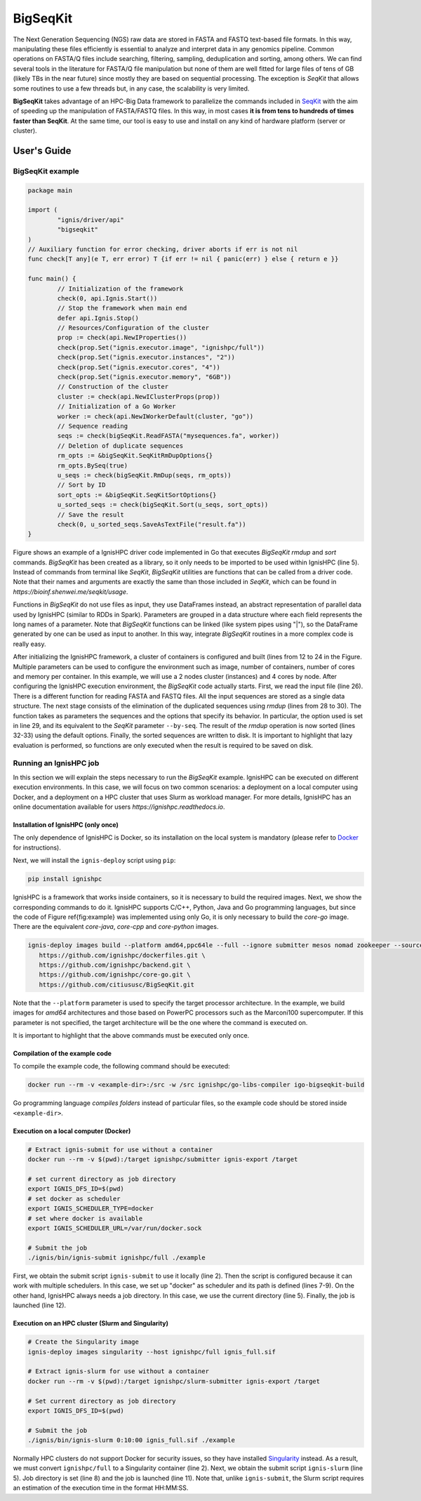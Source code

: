 =========
BigSeqKit
=========
The Next Generation Sequencing (NGS) raw data are stored in FASTA and FASTQ text-based file formats. In this way, manipulating these files efficiently is essential to analyze and interpret data in any genomics pipeline. Common operations on FASTA/Q files include searching, filtering, sampling, deduplication and sorting, among others. We can find several tools in the literature for FASTA/Q file manipulation but none of them are well fitted for large files of tens of GB (likely TBs in the near future) since mostly they are based on sequential processing. The exception is *SeqKit* that allows some routines to use a few threads but, in any case, the scalability is very limited.

**BigSeqKit** takes advantage of an HPC-Big Data framework to parallelize the commands included in `SeqKit <https://github.com/shenwei356/seqkit>`_ with the aim of speeding up the manipulation of FASTA/FASTQ files. In this way, in most cases **it is from tens to hundreds of times faster than SeqKit**. At the same time, our tool is easy to use and install on any kind of hardware platform (server or cluster).

------------
User's Guide
------------

BigSeqKit example
~~~~~~~~~~~~~~~~~


.. code-block:: go

	package main

	import (
		"ignis/driver/api"
		"bigseqkit"
	)
	// Auxiliary function for error checking, driver aborts if err is not nil
	func check[T any](e T, err error) T {if err != nil { panic(err) } else { return e }}

	func main() {
		// Initialization of the framework
		check(0, api.Ignis.Start())
		// Stop the framework when main end
		defer api.Ignis.Stop()
		// Resources/Configuration of the cluster
		prop := check(api.NewIProperties())
		check(prop.Set("ignis.executor.image", "ignishpc/full"))
		check(prop.Set("ignis.executor.instances", "2"))
		check(prop.Set("ignis.executor.cores", "4"))
		check(prop.Set("ignis.executor.memory", "6GB"))
		// Construction of the cluster
		cluster := check(api.NewIClusterProps(prop))
		// Initialization of a Go Worker
		worker := check(api.NewIWorkerDefault(cluster, "go"))
		// Sequence reading
		seqs := check(bigSeqKit.ReadFASTA("mysequences.fa", worker))
		// Deletion of duplicate sequences
		rm_opts := &bigSeqKit.SeqKitRmDupOptions{}
		rm_opts.BySeq(true)
		u_seqs := check(bigSeqKit.RmDup(seqs, rm_opts))
		// Sort by ID
		sort_opts := &bigSeqKit.SeqKitSortOptions{}
		u_sorted_seqs := check(bigSeqKit.Sort(u_seqs, sort_opts))
		// Save the result
		check(0, u_sorted_seqs.SaveAsTextFile("result.fa"))
	}

Figure shows an example of a IgnisHPC driver code implemented in Go that executes *BigSeqKit* *rmdup* and *sort* commands. *BigSeqKit* has been created as a library, so it only needs to be imported to be used within IgnisHPC (line 5). Instead of commands from terminal like *SeqKit*, *BigSeqKit* utilities are functions that can be called from a driver code. Note that their names and arguments are exactly the same than those included in *SeqKit*, which can be found in `https://bioinf.shenwei.me/seqkit/usage`.

Functions in *BigSeqKit* do not use files as input, they use DataFrames instead, an abstract representation of parallel data used by IgnisHPC (similar to RDDs in Spark). Parameters are grouped in a data structure where each field represents the long names of a parameter. Note that *BigSeqKit* functions can be linked (like system pipes using "|"), so the DataFrame generated by one can be used as input to another. In this way, integrate *BigSeqKit* routines in a more complex code is really easy.

After initializing the IgnisHPC framework, a cluster of containers is configured and built (lines from 12 to 24 in the Figure. Multiple parameters can be used to configure the environment such as image, number of containers, number of cores and memory per container. In this example, we will use a 2 nodes cluster (instances) and 4 cores by node. After configuring the IgnisHPC execution environment, the *BigSeqKit* code actually starts. First, we read the input file (line 26). There is a different function for reading FASTA and FASTQ files. All the input sequences are stored as a single data structure. The next stage consists of the elimination of the duplicated sequences using *rmdup* (lines from 28 to 30). The function takes as parameters the sequences and the options that specify its behavior. In particular, the option used is set in line 29, and its equivalent to the *SeqKit* parameter ``--by-seq``. The result of the *rmdup* operation is now sorted (lines 32-33) using the default options. Finally, the sorted sequences are written to disk. It is important to highlight that lazy evaluation is performed, so functions are only executed when the result is required to be saved on disk.

Running an IgnisHPC job
~~~~~~~~~~~~~~~~~~~~~~~


In this section we will explain the steps necessary to run the *BigSeqKit* example. IgnisHPC can be executed on different execution environments. In this case, we will focus on two common scenarios: a deployment on a local computer using Docker, and a deployment on a HPC cluster that uses Slurm as workload manager. For more details, IgnisHPC has an online documentation available for users `https://ignishpc.readthedocs.io`.

Installation of IgnisHPC (only once)
^^^^^^^^^^^^^^^^^^^^^^^^^^^^^^^^^^^^

The only dependence of IgnisHPC is Docker, so its installation on the local system is mandatory (please refer to `Docker <https://docs.docker.com/get-docker/>`_ for instructions).

Next, we will install the ``ignis-deploy`` script using ``pip``:

.. code-block:: sh

	pip install ignishpc



IgnisHPC is a framework that works inside containers, so it is necessary to build the required images. Next, we show the corresponding commands to do it. IgnisHPC supports C/C++, Python, Java and Go programming languages, but since the code of Figure \ref{fig:example} was implemented using only Go, it is only necessary to build the *core-go* image. There are the equivalent *core-java*, *core-cpp* and *core-python* images.


.. code-block:: sh

	ignis-deploy images build --platform amd64,ppc64le --full --ignore submitter mesos nomad zookeeper --sources\
	   https://github.com/ignishpc/dockerfiles.git \
	   https://github.com/ignishpc/backend.git \
	   https://github.com/ignishpc/core-go.git \
	   https://github.com/citiususc/BigSeqKit.git


Note that the ``--platform`` parameter is used to specify the target processor architecture. In the example, we build images for *amd64* architectures and those based on PowerPC processors such as the Marconi100 supercomputer. If this parameter is not specified, the target architecture will be the one where the command is executed on.

It is important to highlight that the above commands must be executed only once.


Compilation of the example code
^^^^^^^^^^^^^^^^^^^^^^^^^^^^^^^

To compile the example code, the following command should be executed:

.. code-block:: sh

	docker run --rm -v <example-dir>:/src -w /src ignishpc/go-libs-compiler igo-bigseqkit-build


Go programming language *compiles folders* instead of particular files, so the example code should be stored inside ``<example-dir>``.

Execution on a local computer (Docker)
^^^^^^^^^^^^^^^^^^^^^^^^^^^^^^^^^^^^^^

.. code-block:: sh

	# Extract ignis-submit for use without a container
	docker run --rm -v $(pwd):/target ignishpc/submitter ignis-export /target

	# set current directory as job directory
	export IGNIS_DFS_ID=$(pwd)
	# set docker as scheduler
	export IGNIS_SCHEDULER_TYPE=docker
	# set where docker is available
	export IGNIS_SCHEDULER_URL=/var/run/docker.sock

	# Submit the job
	./ignis/bin/ignis-submit ignishpc/full ./example



First, we obtain the submit script ``ignis-submit`` to use it locally (line 2). Then the script is configured because it can work with multiple schedulers. In this case, we set up "docker" as scheduler and its path is defined (lines 7-9). On the other hand, IgnisHPC always needs a job directory. In this case, we use the current directory (line 5). Finally, the job is launched (line 12).

Execution on an HPC cluster (Slurm and Singularity)
^^^^^^^^^^^^^^^^^^^^^^^^^^^^^^^^^^^^^^^^^^^^^^^^^^^

.. code-block:: sh

	# Create the Singularity image
	ignis-deploy images singularity --host ignishpc/full ignis_full.sif

	# Extract ignis-slurm for use without a container
	docker run --rm -v $(pwd):/target ignishpc/slurm-submitter ignis-export /target

	# Set current directory as job directory
	export IGNIS_DFS_ID=$(pwd)

	# Submit the job
	./ignis/bin/ignis-slurm 0:10:00 ignis_full.sif ./example


Normally HPC clusters do not support Docker for security issues, so they have installed `Singularity <https://sylabs.io/singularity/>`_ instead. As a result, we must convert ``ignishpc/full`` to a Singularity container (line 2). Next, we obtain the submit script ``ignis-slurm`` (line 5). Job directory is set (line 8) and the job is launched (line 11). Note that, unlike ``ignis-submit``, the Slurm script requires an estimation of the execution time in the format HH:MM:SS.

